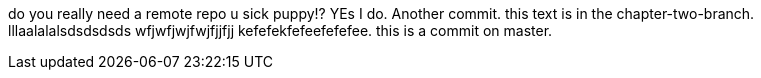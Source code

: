

do you really need a remote repo u sick puppy!? YEs I do. Another commit. 
this text is in the chapter-two-branch. lllaalalalsdsdsdsds wfjwfjwjfwjfjjfjj kefefekfefeefefefee.
this is a commit on master. 